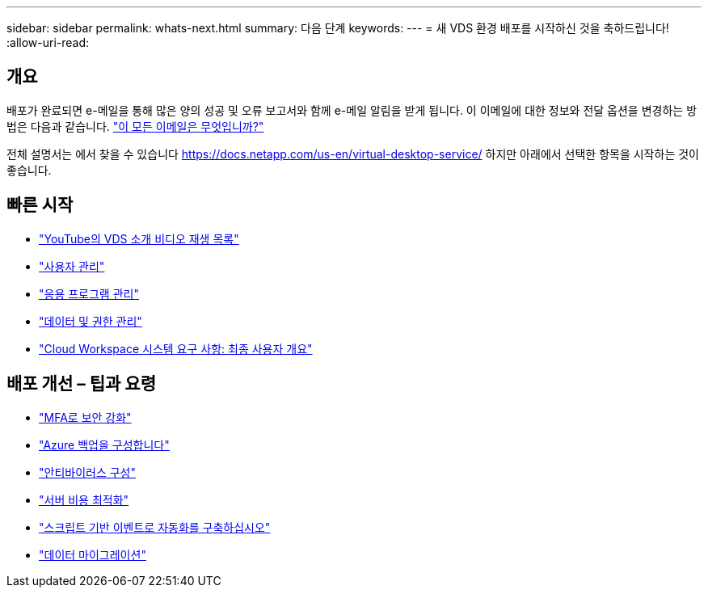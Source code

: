 ---
sidebar: sidebar 
permalink: whats-next.html 
summary: 다음 단계 
keywords:  
---
= 새 VDS 환경 배포를 시작하신 것을 축하드립니다!
:allow-uri-read: 




== 개요

배포가 완료되면 e-메일을 통해 많은 양의 성공 및 오류 보고서와 함께 e-메일 알림을 받게 됩니다. 이 이메일에 대한 정보와 전달 옵션을 변경하는 방법은 다음과 같습니다. link:Unlisted.Whats_with_all_these_emails.html["이 모든 이메일은 무엇입니까?"]

전체 설명서는 에서 찾을 수 있습니다 https://docs.netapp.com/us-en/virtual-desktop-service/[] 하지만 아래에서 선택한 항목을 시작하는 것이 좋습니다.



== 빠른 시작

* link:https://www.youtube.com/playlist?list=PLQ1wYDzid2pRl74Y4SnFVvTHL7kbN9GQZ["YouTube의 VDS 소개 비디오 재생 목록"]
* link:Management.User_Administration.manage_user_accounts.html["사용자 관리"]
* link:Management.Applications.application_entitlement_workflow.html["응용 프로그램 관리"]
* link:Management.User_Administration.manage_folders_and_permissions.html["데이터 및 권한 관리"]
* link:Reference.end_user_access.html["Cloud Workspace 시스템 요구 사항: 최종 사용자 개요"]




== 배포 개선 – 팁과 요령

* link:Management.User_Administration.multi-factor_authentication.html["MFA로 보안 강화"]
* link:Management.System_Administration.configure_backup.html["Azure 백업을 구성합니다"]
* link:Management.System_Administration.configure_antivirus.html["안티바이러스 구성"]
* link:Management.Cost_Optimization.workload_schedule.html["서버 비용 최적화"]
* link:Management.Scripted_Events.scripted_events.html["스크립트 기반 이벤트로 자동화를 구축하십시오"]
* link:Architectual.migrate_data_into_vds.html["데이터 마이그레이션"]

